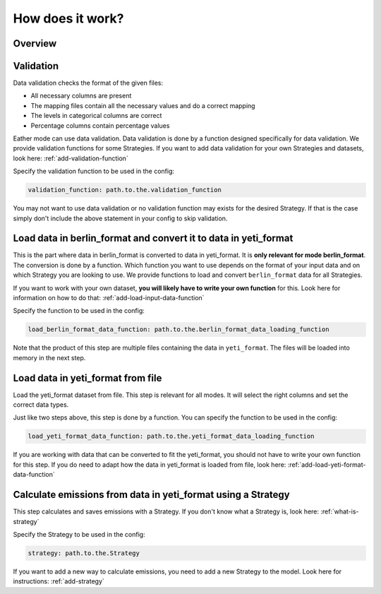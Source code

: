 .. _Process:

How does it work?
=================


Overview
--------

.. image:: ../../diagrams/high-level-process.png


Validation
----------
Data validation checks the format of the given files:

- All necessary columns are present
- The mapping files contain all the necessary values and do a correct mapping
- The levels in categorical columns are correct
- Percentage columns contain percentage values

Eather mode can use data validation. Data validation is done by a function designed specifically for data validation.
We provide validation functions for some Strategies. If you want to add data validation for your own Strategies
and datasets, look here: :ref:`add-validation-function`

Specify the validation function to be used in the config:

.. code-block:: yaml

    validation_function: path.to.the.validation_function

You may not want to use data validation or no validation function may exists for the desired Strategy.
If that is the case simply don't include the above statement in your config to skip validation.


Load data in berlin_format and convert it to data in yeti_format
----------------------------------------------------------------
This is the part where data in berlin_format is converted to data in yeti_format. It is **only relevant for mode berlin_format**.
The conversion is done by a function. Which function you want to use depends on the format of your input data
and on which Strategy you are looking to use. We provide functions to load and convert ``berlin_format`` data for all Strategies.

If you want to work with your own dataset, **you will likely have to write your own function** for this.
Look here for information on how to do that: :ref:`add-load-input-data-function`

Specify the function to be used in the config:

.. code-block:: yaml

    load_berlin_format_data_function: path.to.the.berlin_format_data_loading_function

Note that the product of this step are multiple files containing the data in ``yeti_format``. The files
will be loaded into memory in the next step.


Load data in yeti_format from file
----------------------------------
Load the yeti_format dataset from file. This step is relevant for all modes. It will select the right columns
and set the correct data types.

Just like two steps above, this step is done by a function. You can specify the function to be used in the config:

.. code-block:: yaml

    load_yeti_format_data_function: path.to.the.yeti_format_data_loading_function

If you are working with data that can be converted to fit the yeti_format, you should not have to write your own
function for this step. If you do need to adapt how the data in yeti_format is loaded from file, look here:
:ref:`add-load-yeti-format-data-function`


Calculate emissions from data in yeti_format using a Strategy
-------------------------------------------------------------
This step calculates and saves emissions with a Strategy. If you don't know what a Strategy is, look here:
:ref:`what-is-strategy`

Specify the Strategy to be used in the config:

.. code-block:: yaml

    strategy: path.to.the.Strategy

If you want to add a new way to calculate emissions, you need to add a new Strategy to the model. Look here for
instructions: :ref:`add-strategy`

